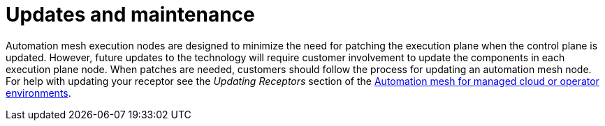 :_mod-docs-content-type: CONCEPT

[id="con-saas-updates-and-maintenance"]

= Updates and maintenance

Automation mesh execution nodes are designed to minimize the need for patching the execution plane when the control plane is updated.
However, future updates to the technology will require customer involvement to update the components in each execution plane node.
When patches are needed, customers should follow the process for updating an automation mesh node.
For help with updating your receptor see the _Updating Receptors_ section of the link:{BaseURL}/red_hat_ansible_automation_platform/{PlatformVers}/html/automation_mesh_for_managed_cloud_or_operator_environments/index[Automation mesh for managed cloud or operator environments].
